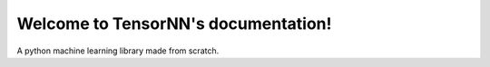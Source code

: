 Welcome to TensorNN's documentation!
====================================

A python machine learning library made from scratch.

.. autosummary::
   :toctree: _autosummary
   :recursive:

   tensornn
